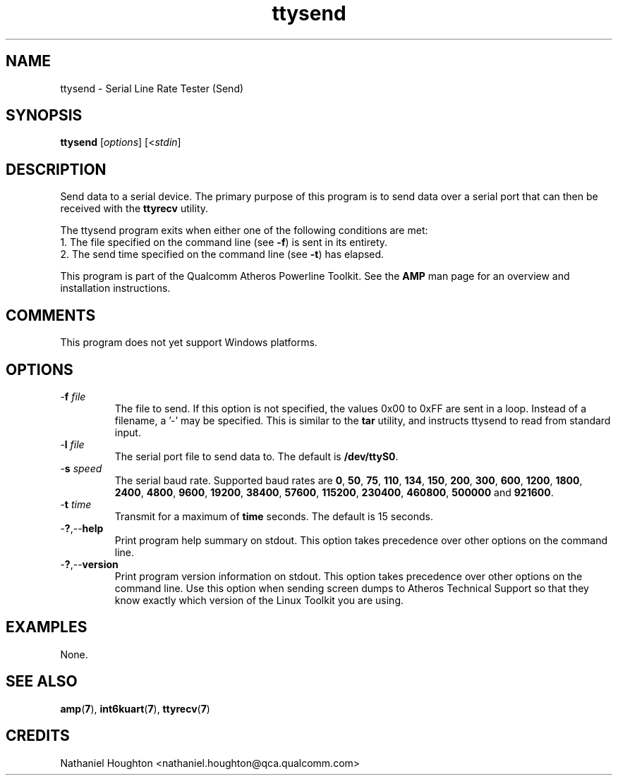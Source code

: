 .TH ttysend 1 "April 2013" "plc-utils-2.1.5" "Qualcomm Atheros Powerline Toolkit"

.SH NAME
ttysend - Serial Line Rate Tester (Send)

.SH SYNOPSIS
.BR ttysend
.RI [ options ] 
.RI [< stdin ]

.SH DESCRIPTION
Send data to a serial device.
The primary purpose of this program is to send data over a serial port that can then be received with the \fBttyrecv\fR utility.

.PP
The ttysend program exits when either one of the following conditions are met:
    1.
The file specified on the command line (see \fB-f\fR) is sent in its entirety.
    2.
The send time specified on the command line (see \fB-t\fR) has elapsed.

.PP
This program is part of the Qualcomm Atheros Powerline Toolkit.
See the \fBAMP\fR man page for an overview and installation instructions.

.SH COMMENTS
This program does not yet support Windows platforms.

.SH OPTIONS

.TP
-\fBf \fIfile\fR
The file to send.
If this option is not specified, the values 0x00 to 0xFF are sent in a loop.
Instead of a filename, a '-' may be specified.
This is similar to the \fBtar\fR utility, and instructs ttysend to read from standard input.

.TP
-\fBl \fIfile\fR
The serial port file to send data to.
The default is \fB/dev/ttyS0\fR.

.TP
-\fBs \fIspeed\fR
The serial baud rate.
Supported baud rates are \fB0\fR, \fB50\fR, \fB75\fR, \fB110\fR, \fB134\fR, \fB150\fR, \fB200\fR, \fB300\fR, \fB600\fR, \fB1200\fR, \fB1800\fR, \fB2400\fR, \fB4800\fR, \fB9600\fR, \fB19200\fR, \fB38400\fR, \fB57600\fR, \fB115200\fR, \fB230400\fR, \fB460800\fR, \fB500000\fR and \fB921600\fR.

.TP
-\fBt \fItime\fR
Transmit for a maximum of \fBtime\fR seconds.
The default is 15 seconds.

.TP
.RB - ? ,-- help
Print program help summary on stdout.
This option takes precedence over other options on the command line.

.TP
.RB - ? ,-- version
Print program version information on stdout.
This option takes precedence over other options on the command line.
Use this option when sending screen dumps to Atheros Technical Support so that they know exactly which version of the Linux Toolkit you are using.

.SH EXAMPLES
None.

.SH SEE ALSO
.BR amp ( 7 ),
.BR int6kuart ( 7 ),
.BR ttyrecv ( 7 )

.SH CREDITS
 Nathaniel Houghton <nathaniel.houghton@qca.qualcomm.com>
